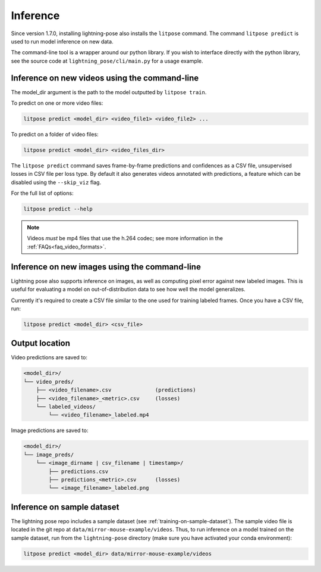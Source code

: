 .. _inference:

#########
Inference
#########

Since version 1.7.0, installing lightning-pose also installs the ``litpose`` command.
The command ``litpose predict`` is used to run model inference on new data.

The command-line tool is a wrapper around our python library.
If you wish to interface directly with the python library,
see the source code at ``lightning_pose/cli/main.py`` for a usage example.

Inference on new videos using the command-line
==============================================

The model_dir argument is the path to the model outputted by ``litpose train``.

To predict on one or more video files:

.. code-block:: shell

    litpose predict <model_dir> <video_file1> <video_file2> ...

To predict on a folder of video files:

.. code-block:: shell

    litpose predict <model_dir> <video_files_dir>

The ``litpose predict`` command saves frame-by-frame predictions and confidences as a CSV file,
unsupervised losses in CSV file per loss type. By default it also generates videos annotated with 
predictions, a feature which can be disabled using the ``--skip_viz`` flag.

For the full list of options:

.. code-block:: shell

    litpose predict --help

.. note::

  Videos *must* be mp4 files that use the h.264 codec; see more information in the
  :ref:`FAQs<faq_video_formats>`.


Inference on new images using the command-line
==============================================

Lightning pose also supports inference on images, as well 
as computing pixel error against new labeled images. This is useful
for evaluating a model on out-of-distribution data to see how well the
model generalizes.

Currently it's required to create a CSV file similar to
the one used for training labeled frames. Once you have a CSV file,
run: 

.. code-block:: shell

    litpose predict <model_dir> <csv_file>

Output location
===============

Video predictions are saved to:

.. code-block::

    <model_dir>/
    └── video_preds/
        ├── <video_filename>.csv              (predictions)
        ├── <video_filename>_<metric>.csv     (losses)
        └── labeled_videos/
            └── <video_filename>_labeled.mp4

Image predictions are saved to:

.. code-block::

    <model_dir>/
    └── image_preds/
        └── <image_dirname | csv_filename | timestamp>/
            ├── predictions.csv
            ├── predictions_<metric>.csv      (losses)
            └── <image_filename>_labeled.png

Inference on sample dataset
===========================

The lightning pose repo includes a sample dataset (see :ref:`training-on-sample-dataset`).
The sample video file is located in the git repo at ``data/mirror-mouse-example/videos``.
Thus, to run inference on a model trained on the sample dataset,
run from the ``lightning-pose`` directory
(make sure you have activated your conda environment):

.. code-block:: shell

    litpose predict <model_dir> data/mirror-mouse-example/videos